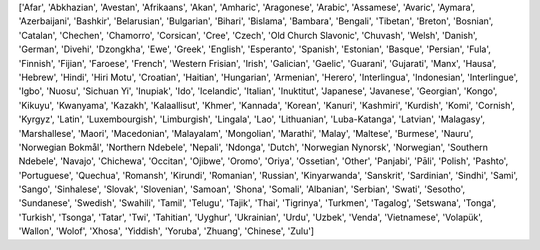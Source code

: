 ['Afar', 'Abkhazian', 'Avestan', 'Afrikaans', 'Akan', 'Amharic', 'Aragonese', 'Arabic', 'Assamese', 'Avaric', 'Aymara', 'Azerbaijani', 'Bashkir', 'Belarusian', 'Bulgarian', 'Bihari', 'Bislama', 'Bambara', 'Bengali', 'Tibetan', 'Breton', 'Bosnian', 'Catalan', 'Chechen', 'Chamorro', 'Corsican', 'Cree', 'Czech', 'Old Church Slavonic', 'Chuvash', 'Welsh', 'Danish', 'German', 'Divehi', 'Dzongkha', 'Ewe', 'Greek', 'English', 'Esperanto', 'Spanish', 'Estonian', 'Basque', 'Persian', 'Fula', 'Finnish', 'Fijian', 'Faroese', 'French', 'Western Frisian', 'Irish', 'Galician', 'Gaelic', 'Guarani', 'Gujarati', 'Manx', 'Hausa', 'Hebrew', 'Hindi', 'Hiri Motu', 'Croatian', 'Haitian', 'Hungarian', 'Armenian', 'Herero', 'Interlingua', 'Indonesian', 'Interlingue', 'Igbo', 'Nuosu', 'Sichuan Yi', 'Inupiak', 'Ido', 'Icelandic', 'Italian', 'Inuktitut', 'Japanese', 'Javanese', 'Georgian', 'Kongo', 'Kikuyu', 'Kwanyama', 'Kazakh', 'Kalaallisut', 'Khmer', 'Kannada', 'Korean', 'Kanuri', 'Kashmiri', 'Kurdish', 'Komi', 'Cornish', 'Kyrgyz', 'Latin', 'Luxembourgish', 'Limburgish', 'Lingala', 'Lao', 'Lithuanian', 'Luba-Katanga', 'Latvian', 'Malagasy', 'Marshallese', 'Maori', 'Macedonian', 'Malayalam', 'Mongolian', 'Marathi', 'Malay', 'Maltese', 'Burmese', 'Nauru', 'Norwegian Bokmål', 'Northern Ndebele', 'Nepali', 'Ndonga', 'Dutch', 'Norwegian Nynorsk', 'Norwegian', 'Southern Ndebele', 'Navajo', 'Chichewa', 'Occitan', 'Ojibwe', 'Oromo', 'Oriya', 'Ossetian', 'Other', 'Panjabi', 'Pāli', 'Polish', 'Pashto', 'Portuguese', 'Quechua', 'Romansh', 'Kirundi', 'Romanian', 'Russian', 'Kinyarwanda', 'Sanskrit', 'Sardinian', 'Sindhi', 'Sami', 'Sango', 'Sinhalese', 'Slovak', 'Slovenian', 'Samoan', 'Shona', 'Somali', 'Albanian', 'Serbian', 'Swati', 'Sesotho', 'Sundanese', 'Swedish', 'Swahili', 'Tamil', 'Telugu', 'Tajik', 'Thai', 'Tigrinya', 'Turkmen', 'Tagalog', 'Setswana', 'Tonga', 'Turkish', 'Tsonga', 'Tatar', 'Twi', 'Tahitian', 'Uyghur', 'Ukrainian', 'Urdu', 'Uzbek', 'Venda', 'Vietnamese', 'Volapük', 'Wallon', 'Wolof', 'Xhosa', 'Yiddish', 'Yoruba', 'Zhuang', 'Chinese', 'Zulu']